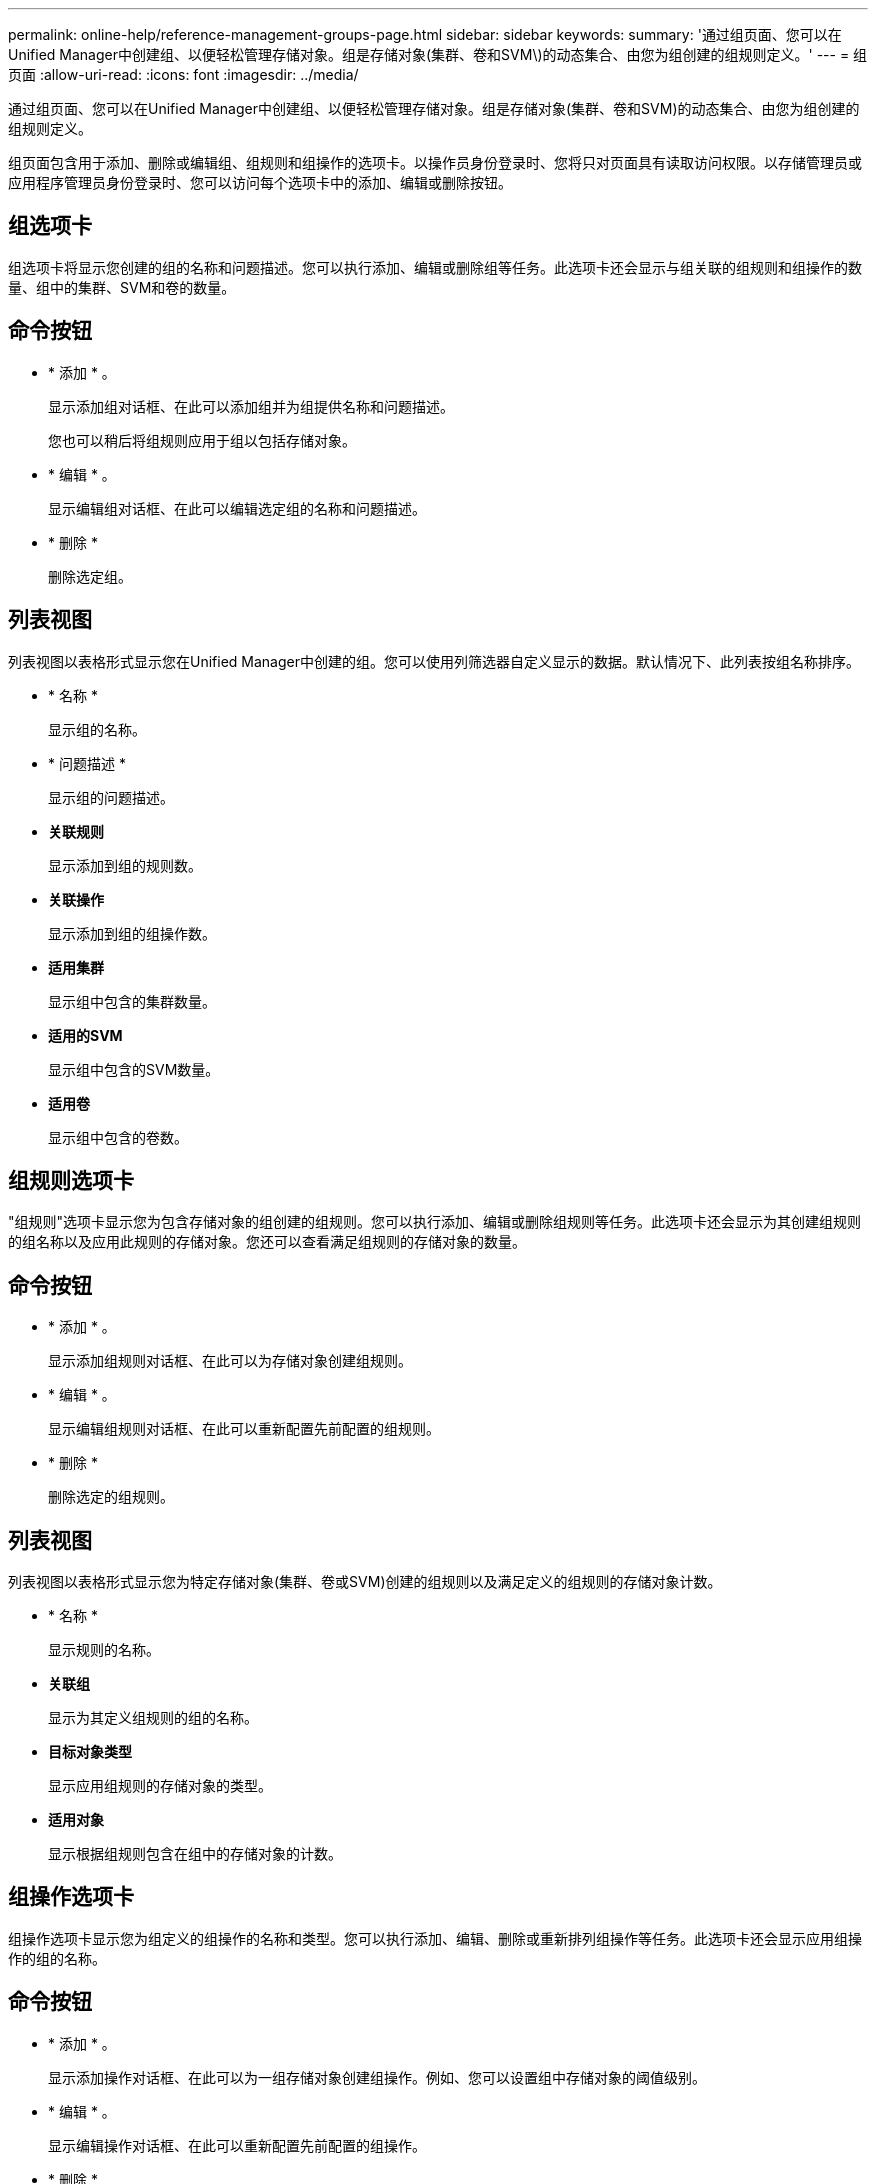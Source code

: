 ---
permalink: online-help/reference-management-groups-page.html 
sidebar: sidebar 
keywords:  
summary: '通过组页面、您可以在Unified Manager中创建组、以便轻松管理存储对象。组是存储对象(集群、卷和SVM\)的动态集合、由您为组创建的组规则定义。' 
---
= 组页面
:allow-uri-read: 
:icons: font
:imagesdir: ../media/


[role="lead"]
通过组页面、您可以在Unified Manager中创建组、以便轻松管理存储对象。组是存储对象(集群、卷和SVM)的动态集合、由您为组创建的组规则定义。

组页面包含用于添加、删除或编辑组、组规则和组操作的选项卡。以操作员身份登录时、您将只对页面具有读取访问权限。以存储管理员或应用程序管理员身份登录时、您可以访问每个选项卡中的添加、编辑或删除按钮。



== 组选项卡

组选项卡将显示您创建的组的名称和问题描述。您可以执行添加、编辑或删除组等任务。此选项卡还会显示与组关联的组规则和组操作的数量、组中的集群、SVM和卷的数量。



== 命令按钮

* * 添加 * 。
+
显示添加组对话框、在此可以添加组并为组提供名称和问题描述。

+
您也可以稍后将组规则应用于组以包括存储对象。

* * 编辑 * 。
+
显示编辑组对话框、在此可以编辑选定组的名称和问题描述。

* * 删除 *
+
删除选定组。





== 列表视图

列表视图以表格形式显示您在Unified Manager中创建的组。您可以使用列筛选器自定义显示的数据。默认情况下、此列表按组名称排序。

* * 名称 *
+
显示组的名称。

* * 问题描述 *
+
显示组的问题描述。

* *关联规则*
+
显示添加到组的规则数。

* *关联操作*
+
显示添加到组的组操作数。

* *适用集群*
+
显示组中包含的集群数量。

* *适用的SVM*
+
显示组中包含的SVM数量。

* *适用卷*
+
显示组中包含的卷数。





== 组规则选项卡

"组规则"选项卡显示您为包含存储对象的组创建的组规则。您可以执行添加、编辑或删除组规则等任务。此选项卡还会显示为其创建组规则的组名称以及应用此规则的存储对象。您还可以查看满足组规则的存储对象的数量。



== 命令按钮

* * 添加 * 。
+
显示添加组规则对话框、在此可以为存储对象创建组规则。

* * 编辑 * 。
+
显示编辑组规则对话框、在此可以重新配置先前配置的组规则。

* * 删除 *
+
删除选定的组规则。





== 列表视图

列表视图以表格形式显示您为特定存储对象(集群、卷或SVM)创建的组规则以及满足定义的组规则的存储对象计数。

* * 名称 *
+
显示规则的名称。

* *关联组*
+
显示为其定义组规则的组的名称。

* *目标对象类型*
+
显示应用组规则的存储对象的类型。

* *适用对象*
+
显示根据组规则包含在组中的存储对象的计数。





== 组操作选项卡

组操作选项卡显示您为组定义的组操作的名称和类型。您可以执行添加、编辑、删除或重新排列组操作等任务。此选项卡还会显示应用组操作的组的名称。



== 命令按钮

* * 添加 * 。
+
显示添加操作对话框、在此可以为一组存储对象创建组操作。例如、您可以设置组中存储对象的阈值级别。

* * 编辑 * 。
+
显示编辑操作对话框、在此可以重新配置先前配置的组操作。

* * 删除 *
+
删除选定的组操作。

* *重新排序*
+
显示重新排列组操作对话框以重新排列组操作的顺序。





== 列表视图

列表视图以表格形式显示您在Unified Manager服务器中为组创建的组操作。您可以使用列筛选器自定义显示的数据。

* *排名*
+
显示要应用于组中存储对象的组操作的顺序。

* * 名称 *
+
显示组操作的名称。

* *关联组*
+
显示为其定义组操作的组的名称。

* *操作类型*
+
显示可以对组中的存储对象执行的组操作的类型。

+
不能为一个组创建多个具有相同操作类型的组操作。例如、您可以创建一个组操作来为组设置卷阈值。但是、您不能为同一组创建另一个组操作来更改卷阈值。

* * 问题描述 *
+
显示组操作的问题描述。


